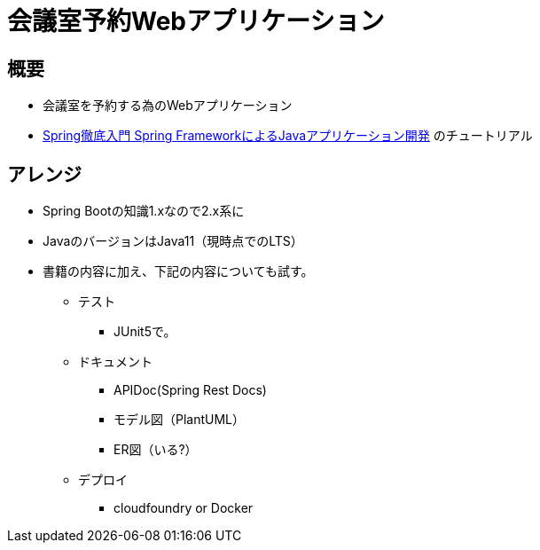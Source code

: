 = 会議室予約Webアプリケーション

== 概要

* 会議室を予約する為のWebアプリケーション
* link:https://www.amazon.co.jp/dp/B01IEWNLBU/ref=dp-kindle-redirect?_encoding=UTF8&btkr=1[Spring徹底入門 Spring FrameworkによるJavaアプリケーション開発]
のチュートリアル

== アレンジ

* Spring Bootの知識1.xなので2.x系に
* JavaのバージョンはJava11（現時点でのLTS）
* 書籍の内容に加え、下記の内容についても試す。
** テスト
*** JUnit5で。
** ドキュメント
*** APIDoc(Spring Rest Docs)
*** モデル図（PlantUML）
*** ER図（いる?）
** デプロイ
*** cloudfoundry or Docker

